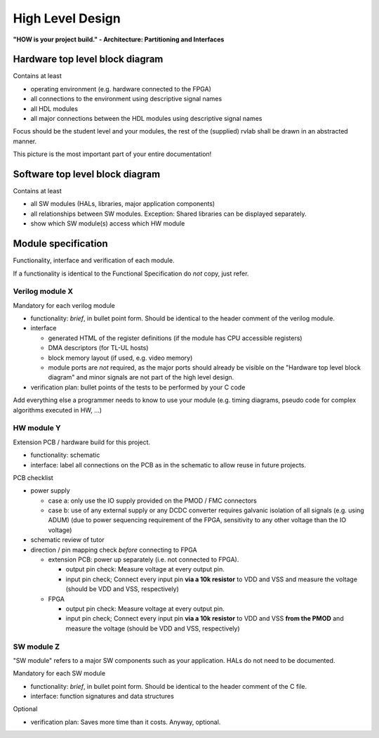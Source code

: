 .. _high_level:

High Level Design
=================

**"HOW is your project build." -  Architecture: Partitioning and Interfaces**

Hardware top level block diagram
--------------------------------

Contains at least

* operating environment (e.g. hardware connected to the FPGA)
* all connections to the environment using descriptive signal names 
* all HDL modules 
* all major connections between the HDL modules using descriptive signal names

Focus should be the student level and your modules, the rest of the (supplied) rvlab shall be drawn in an abstracted manner.

This picture is the most important part of your entire documentation!

Software top level block diagram
--------------------------------

Contains at least

* all SW modules (HALs, libraries, major application components)
* all relationships between SW modules. Exception: Shared libraries can be displayed separately.
* show which SW module(s) access which HW module


Module specification
--------------------

Functionality, interface and verification of each module.

If a functionality is identical to the Functional Specification do *not* copy, just refer.

Verilog module X
~~~~~~~~~~~~~~~~

Mandatory for each verilog module

* functionality: *brief*, in bullet point form. Should be identical to the header comment of the verilog module. 
* interface

  * generated HTML of the register definitions (if the module has CPU accessible registers)
  * DMA descriptors (for TL-UL hosts)  
  * block memory layout (if used, e.g. video memory)
  * module ports are *not* required, as the major ports should already be visible on the "Hardware top level block diagram" and minor signals are not part of the high level design. 

* verification plan: bullet points of the tests to be performed by your C code

Add everything else a programmer needs to know to use your module (e.g. timing diagrams, pseudo code for complex algorithms executed in HW, ...)

HW module Y
~~~~~~~~~~~

Extension PCB / hardware build for this project.

* functionality: schematic
* interface: label all connections on the PCB as in the schematic to allow reuse in future projects.

PCB checklist

* power supply

  - case a:  only use the IO supply provided on the PMOD / FMC connectors
  - case b: use of any external supply or any DCDC converter requires galvanic isolation of all signals (e.g. using ADUM)
    (due to power sequencing requirement of the FPGA, sensitivity to any other voltage than the IO voltage)

* schematic review of tutor

* direction / pin mapping check *before* connecting to FPGA

  * extension PCB: power up separately (i.e. not connected to FPGA).     
    
    * output pin check: Measure voltage at every output pin.
    * input pin check; Connect every input pin **via a 10k resistor** to VDD and VSS and measure the voltage (should be VDD and VSS, respectively)

  * FPGA

    * output pin check: Measure voltage at every output pin.
    * input pin check; Connect every input pin **via a 10k resistor** to VDD and VSS **from the PMOD** and measure the voltage (should be VDD and VSS, respectively)

   

SW module Z
~~~~~~~~~~~

"SW module" refers to a major SW components such as your application. HALs do not need to be documented.

Mandatory for each SW module

* functionality: *brief*, in bullet point form. Should be identical to the header comment of the C file.
* interface: function signatures and data structures

Optional

* verification plan: Saves more time than it costs. Anyway, optional.
